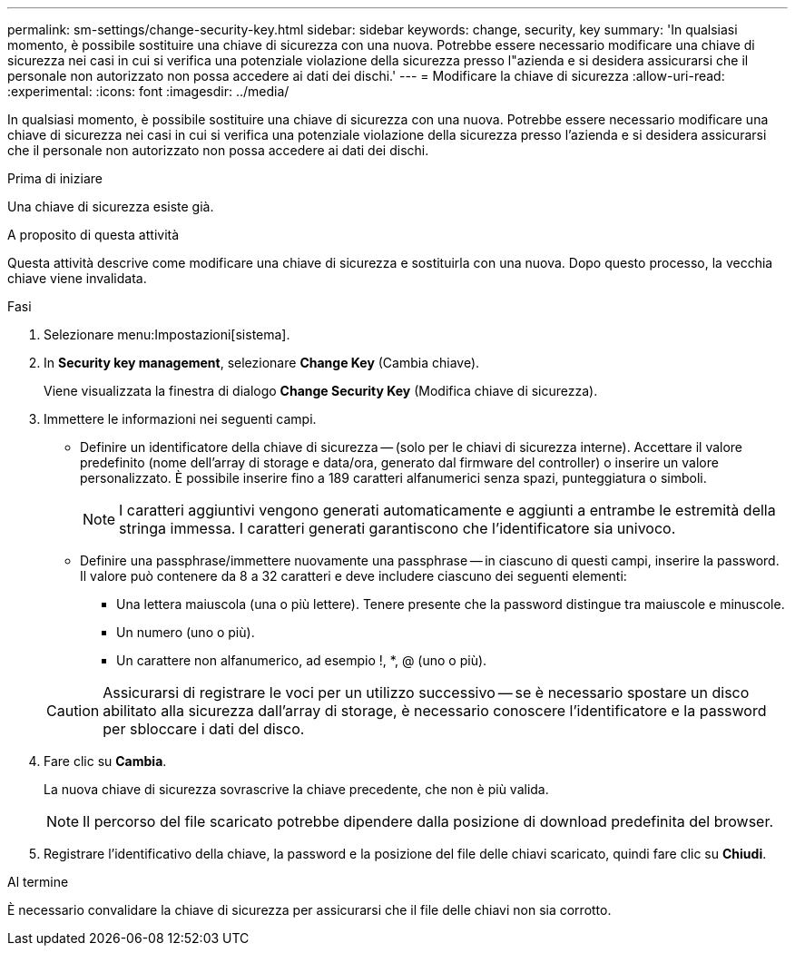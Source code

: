 ---
permalink: sm-settings/change-security-key.html 
sidebar: sidebar 
keywords: change, security, key 
summary: 'In qualsiasi momento, è possibile sostituire una chiave di sicurezza con una nuova. Potrebbe essere necessario modificare una chiave di sicurezza nei casi in cui si verifica una potenziale violazione della sicurezza presso l"azienda e si desidera assicurarsi che il personale non autorizzato non possa accedere ai dati dei dischi.' 
---
= Modificare la chiave di sicurezza
:allow-uri-read: 
:experimental: 
:icons: font
:imagesdir: ../media/


[role="lead"]
In qualsiasi momento, è possibile sostituire una chiave di sicurezza con una nuova. Potrebbe essere necessario modificare una chiave di sicurezza nei casi in cui si verifica una potenziale violazione della sicurezza presso l'azienda e si desidera assicurarsi che il personale non autorizzato non possa accedere ai dati dei dischi.

.Prima di iniziare
Una chiave di sicurezza esiste già.

.A proposito di questa attività
Questa attività descrive come modificare una chiave di sicurezza e sostituirla con una nuova. Dopo questo processo, la vecchia chiave viene invalidata.

.Fasi
. Selezionare menu:Impostazioni[sistema].
. In *Security key management*, selezionare *Change Key* (Cambia chiave).
+
Viene visualizzata la finestra di dialogo *Change Security Key* (Modifica chiave di sicurezza).

. Immettere le informazioni nei seguenti campi.
+
** Definire un identificatore della chiave di sicurezza -- (solo per le chiavi di sicurezza interne). Accettare il valore predefinito (nome dell'array di storage e data/ora, generato dal firmware del controller) o inserire un valore personalizzato. È possibile inserire fino a 189 caratteri alfanumerici senza spazi, punteggiatura o simboli.
+
[NOTE]
====
I caratteri aggiuntivi vengono generati automaticamente e aggiunti a entrambe le estremità della stringa immessa. I caratteri generati garantiscono che l'identificatore sia univoco.

====
** Definire una passphrase/immettere nuovamente una passphrase -- in ciascuno di questi campi, inserire la password. Il valore può contenere da 8 a 32 caratteri e deve includere ciascuno dei seguenti elementi:
+
*** Una lettera maiuscola (una o più lettere). Tenere presente che la password distingue tra maiuscole e minuscole.
*** Un numero (uno o più).
*** Un carattere non alfanumerico, ad esempio !, *, @ (uno o più).




+
[CAUTION]
====
Assicurarsi di registrare le voci per un utilizzo successivo -- se è necessario spostare un disco abilitato alla sicurezza dall'array di storage, è necessario conoscere l'identificatore e la password per sbloccare i dati del disco.

====
. Fare clic su *Cambia*.
+
La nuova chiave di sicurezza sovrascrive la chiave precedente, che non è più valida.

+
[NOTE]
====
Il percorso del file scaricato potrebbe dipendere dalla posizione di download predefinita del browser.

====
. Registrare l'identificativo della chiave, la password e la posizione del file delle chiavi scaricato, quindi fare clic su *Chiudi*.


.Al termine
È necessario convalidare la chiave di sicurezza per assicurarsi che il file delle chiavi non sia corrotto.
